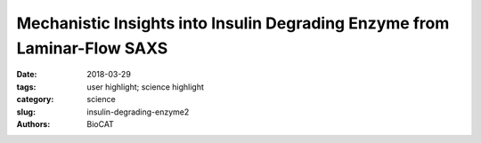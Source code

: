 Mechanistic Insights into Insulin Degrading Enzyme from Laminar-Flow SAXS
###########################################################################

:date: 2018-03-29
:tags: user highlight; science highlight
:category: science
:slug: insulin-degrading-enzyme2
:authors: BioCAT

.. row::

    .. thumbnail::

        .. image:: {static}/images/scihi/2018_insulin_degrading_enzyme.jpg
            :class: img-responsive

        .. caption::

            A model of IDE conformational states relevant to substrate capture
            and catalysis.

.. row::

    The Tang lab (University of Chicago, Illinois) has a deep interest in the
    structure and function of Insulin Degrading Enzyme (IDE), a zinc
    metalloprotease with a role in insulin and amyloid β degradation and known
    to be a significant factor in the pathophysiology of conditions such as
    Diabetes mellitus and Alzheimer’s disease. Previous structural studies
    showed that IDE forms dimers that can assume two distinct and functionally
    significant conformations. Substrate recognition occurs in an enclosed
    catalytic site formed by the dimerized IDE mostly via electrostatic
    interactions and size and shape complementarity. Catalytically important
    open conformations have been difficult to study using crystallography. The
    Tang lab used a combination of cryoEM, X-ray crystallography,
    Hydrogen-Deuterium exchange coupled Mass Spectrometry (HDX-MS), and SAXS
    to elucidate key mechanistic details. Four heretofore unknown and distinct
    conformations were determined using cryoEM strongly suggesting that
    substrate recognition and capture are contingent on the openness of IDE
    conformation.

    Equilibrium SAXS showed that while IDE dimers exist in equilibrium between
    open and closed conformations, the presence of substrate conformationally
    restricts IDE to the partially closed or closed state. The question
    therefore was whether the enzymatic rate of ~ 2 per second determined by
    enzyme kinetic analysis was attributable to the rate of conformational
    opening and closing of IDE. BioCAT has been a pioneer in the development of
    microfluidic mixers usable for time-resolved SAXS measurements. One such
    development is the laminar flow mixer which provides access to time-regimes
    in the millisecond to several seconds. The change in conformation from open
    to closed is represented by a significant difference in the radius of
    gyration (Rg)(Fig.8). Fast mixing with insulin and monitoring the change in
    Rg showed that the rate of transition from high to low Rg was compatible
    with the aforementioned catalytic rate of ~ 2 per second (Fig.9). This
    project is an illustration of SAXS’s place in scenarios where a
    multidisciplinary approach is mandated by the complexity of questions
    that cannot be conclusively answered using any one technique.

    See: Zhang Z, Liang WG, Bailey LJ, Tan YZ, Wei H, Wang A, Farcasanu M,
    Woods VA, McCord LA, Lee D, Shang W, Deprez-Poulain R, Deprez B, Liu DR,
    Koide A, Koide S, Kossiakoff AA, Li S, Carragher B, Potter CS, Tang WJ.
    `"Ensemble cryoEM elucidates the mechanism of insulin capture and
    degradation by human insulin degrading enzyme,"
    <https://doi.org/10.7554/eLife.33572>`_ eLife 2018, 7:e33572
    PMCID: PMC5910022, DOI: 10.7554/eLife.33572.
